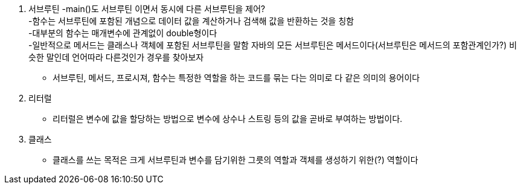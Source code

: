 1. 서브루틴
 -main()도 서브루틴 이면서 동시에 다른 서브루틴을 제어? +
 -함수는 서브루틴에 포함된 개념으로 데이터 값을 계산하거나 검색해 값을 반환하는 것을 칭함 +
 -대부분의 함수는 매개변수에 관계없이 double형이다 +
 -일반적으로 메서드는 클래스나 객체에 포함된 서브루틴을 말함 자바의 모든 서브루틴은 메서드이다(서브루틴은 메서드의 포함관계인가?) 비슷한 말인데 언어따라 다른것인가 경우를 찾아보자 +

 * 서브루틴, 메서드, 프로시져, 함수는 특정한 역할을 하는 코드를 묶는 다는 의미로 다 같은 의미의 용어이다

2. 리터럴
 * 리터럴은 변수에 값을 할당하는 방법으로 변수에 상수나 스트링 등의 값을 곧바로 부여하는 방법이다.

3. 클래스
 * 클래스를 쓰는 목적은 크게 서브루틴과 변수를 담기위한 그릇의 역할과 객체를 생성하기 위한(?) 역할이다

 
